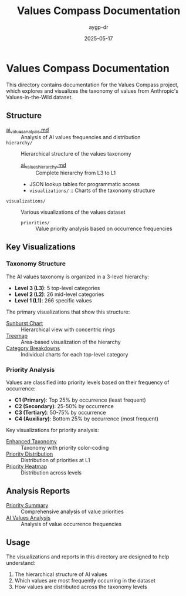 #+TITLE: Values Compass Documentation
#+AUTHOR: aygp-dr
#+DATE: 2025-05-17
#+PROPERTY: header-args :mkdirp yes

* Values Compass Documentation

This directory contains documentation for the Values Compass project, which explores and visualizes the taxonomy of values from Anthropic's Values-in-the-Wild dataset.

** Structure

- [[file:ai_values_analysis.md][ai_values_analysis.md]] :: Analysis of AI values frequencies and distribution
- =hierarchy/= :: Hierarchical structure of the values taxonomy
  - [[file:hierarchy/ai_values_hierarchy.md][ai_values_hierarchy.md]] :: Complete hierarchy from L3 to L1
  - JSON lookup tables for programmatic access
  - =visualizations/= :: Charts of the taxonomy structure
- =visualizations/= :: Various visualizations of the values dataset
  - =priorities/= :: Value priority analysis based on occurrence frequencies

** Key Visualizations

*** Taxonomy Structure

The AI values taxonomy is organized in a 3-level hierarchy:
- *Level 3 (L3)*: 5 top-level categories
- *Level 2 (L2)*: 26 mid-level categories
- *Level 1 (L1)*: 266 specific values

The primary visualizations that show this structure:
- [[file:hierarchy/visualizations/ai_values_sunburst.png][Sunburst Chart]] :: Hierarchical view with concentric rings
- [[file:hierarchy/visualizations/ai_values_treemap.png][Treemap]] :: Area-based visualization of the hierarchy
- [[file:hierarchy/visualizations/][Category Breakdowns]] :: Individual charts for each top-level category

*** Priority Analysis

Values are classified into priority levels based on their frequency of occurrence:
- *C1 (Primary)*: Top 25% by occurrence (least frequent)
- *C2 (Secondary)*: 25-50% by occurrence
- *C3 (Tertiary)*: 50-75% by occurrence
- *C4 (Auxiliary)*: Bottom 25% by occurrence (most frequent)

Key visualizations for priority analysis:
- [[file:visualizations/priorities/ai_values_taxonomy_with_priorities.png][Enhanced Taxonomy]] :: Taxonomy with priority color-coding
- [[file:visualizations/priorities/level1_priority_distribution.png][Priority Distribution]] :: Distribution of priorities at L1
- [[file:visualizations/priorities/priority_level_heatmap.png][Priority Heatmap]] :: Distribution across levels

** Analysis Reports

- [[file:visualizations/priorities/priority_summary.md][Priority Summary]] :: Comprehensive analysis of value priorities
- [[file:ai_values_analysis.md][AI Values Analysis]] :: Analysis of value occurrence frequencies

** Usage

The visualizations and reports in this directory are designed to help understand:
1. The hierarchical structure of AI values
2. Which values are most frequently occurring in the dataset
3. How values are distributed across the taxonomy levels